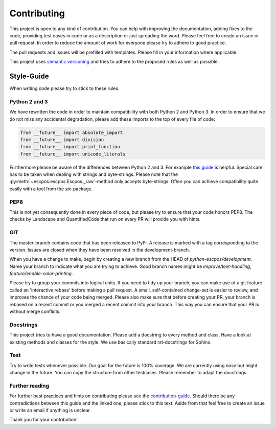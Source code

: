 ************
Contributing
************

This project is open to any kind of contribution. You can help with improving the documentation, adding fixes to the
code, providing test cases in code or as a description or just spreading the word. Please feel free to create an
issue or pull request.
In order to reduce the amount of work for everyone please try to adhere to good practice.

The pull requests and issues will be prefilled with templates. Please fill in your information where applicable.

This project uses `semantic versioning <http://semver.org/>`_ and tries to adhere to the proposed rules as
well as possible.

Style-Guide
-----------

When writing code please try to stick to these rules.

Python 2 and 3
^^^^^^^^^^^^^^
We have rewritten the code in order to maintain compatibility with both Python 2 and Python 3.
In order to ensure that we do not miss any accidental degradation, please add these imports to the top
of every file of code:

.. code-block:: Python

  from __future__ import absolute_import
  from __future__ import division
  from __future__ import print_function
  from __future__ import unicode_literals

Furthermore please be aware of the differences between Python 2 and 3. For
example `this guide <https://docs.python.org/3/howto/pyporting.html>`_ is helpful.
Special care has to be taken when dealing with strings and byte-strings. Please note
that the :py:meth:`~escpos.escpos.Escpos._raw`-method only accepts byte-strings.
Often you can achieve compatibility quite easily with a tool from the `six`-package.

PEP8
^^^^
This is not yet consequently done in every piece of code, but please try to ensure
that your code honors PEP8.
The checks by Landscape and QuantifiedCode that run on every PR will provide you with hints.

GIT
^^^
The master-branch contains code that has been released to PyPi. A release is marked with a tag
corresponding to the version. Issues are closed when they have been resolved in the development-branch.

When you have a change to make, begin by creating a new branch from the HEAD of `python-escpos/development`.
Name your branch to indicate what you are trying to achieve. Good branch names might
be `improve/text-handling`, `feature/enable-color-printing`.

Please try to group your commits into logical units. If you need to tidy up your branch, you can make use of a
git feature called an 'interactive rebase' before making a pull request. A small, self-contained change-set is
easier to review, and improves the chance of your code being merged.
Please also make sure that before creating your PR, your branch is rebased on a recent commit or you merged a recent
commit into your branch. This way you can ensure that your PR is without merge conflicts.

Docstrings
^^^^^^^^^^
This project tries to have a good documentation.
Please add a docstring to every method and class. Have a look at existing methods and classes for the style.
We use basically standard rst-docstrings for Sphinx.

Test
^^^^
Try to write tests whenever possible. Our goal for the future is 100% coverage.
We are currently using `nose` but might change in the future.
You can copy the structure from other testcases. Please remember to adapt the docstrings.

Further reading
^^^^^^^^^^^^^^^
For further best practices and hints on contributing please see the
`contribution-guide <http://www.contribution-guide.org/>`_. Should there be any contradictions between this guide
and the linked one, please stick to this text.
Aside from that feel free to create an issue or write an email if anything is unclear.

Thank you for your contribution!
